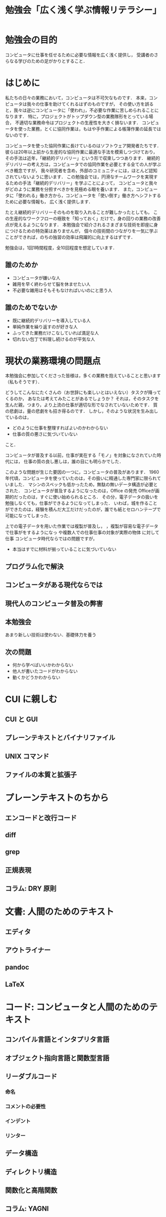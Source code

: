 #+TITLE: 勉強会「広く浅く学ぶ情報リテラシー」

* 勉強会の目的
コンピュータに仕事を任せるために必要な情報を広く浅く提供し，
受講者のさらなる学びのための足がかりとすること．
* はじめに
私たちの日々の業務において，コンピュータは不可欠なものです．
本来，コンピュータは我々の仕事を助けてくれるはずのものですが，
その使い方を誤ると，我々は逆にコンピュータに「使われ」，不必要な作業に苦しめられることになります．
特に，プロジェクトがトップダウン型の業務隊形をとっている場合，
不適切な業務命令はプロジェクトの生産性を大きく損ないます．
コンピュータを使った業務，とくに協同作業は，もはや手作業による帳簿作業の延長ではないのです．

コンピュータを使った協同作業に長けているのはソフトウェア開発者たちです．
彼らは20年以上前から生産的な協同作業に最適な手法を模索しつづけており，
その手法は近年，「継続的デリバリー」という形で収束しつつあります．
継続的デリバリーの考え方は，コンピュータでの協同作業を必要とする全ての人が学ぶべき概念ですが，
我々研究者を含め，外部のコミュニティには，ほとんど認知されていないように思います．
この勉強会では，円滑なチームワークを実現するための手法「継続的デリバリー」を学ぶことによって，
コンピュータと我々がどのように業務を分担すべきかを見極める眼を養います．
また，コンピュータに「使われる」働き方から，コンピュータを「使い倒す」働き方へシフトするために必要な情報も，
広く浅く提供します．

たとえ継続的デリバリーそのものを取り入れることが難しかったとしても，
この生産的なワークフローの極致を「知っておく」だけで，身の回りの業務の改善点が見えるようになります．
本勉強会で紹介されるさまざまな技術を即座に身につけるための特効薬はありませんが，
個々の技術間のつながりを一気に学ぶことができれば，のちの独習の効率は飛躍的に向上するはずです．

勉強会は，1回1時間程度，全10回程度を想定しています．

** 誰のためか
- コンピュータが嫌いな人
- 雑用を早く終わらせて脳を休ませたい人
- 不必要な雑用はそもそもなければいいのにと思う人

** 誰のためでないか
- 既に継続的デリバリーを導入している人
- 単純作業を繰り返すのが好きな人
- ふってきた業務だけこなしていれば満足な人
- 切れない包丁で料理し続けるのが平気な人
* 現状の業務環境の問題点
本勉強会に参加してくださった皆様は，多くの業務を抱えていることと思います（私もそうです）．

どうしてこんなにたくさんの（お世辞にも楽しいとはいえない）タスクが降ってくるのか，
あなたは考えてみたことがあるでしょうか？
それは，そのタスクを生んだ親，つまり，より上流の仕事が適切な形でなされていないためです．
質の悲劇は，量の悲劇をも招き得るのです．
しかし，そのような状況を生み出しているのは，
- どのように仕事を整理すればよいのかわからない
- 仕事の質の悪さに気づいていない
こと．


コンピュータが普及する以前，仕事が実在する「モノ」を対象になされていた時代には，
仕事の質の良し悪しは，誰の目にも明らかでした．

このような問題が生じた要因の一つに，コンピュータの普及があります．
1960年代頃，コンピュータを使っていたのは，その扱いに精通した専門家に限られていました．
マシンのスペックも低かったため，無駄の無いデータ構造が必要とされた．
コンピュータが普及するようになったのは，Office の発売
Officeが画期的だったのは，すぐに使い始められるところ．
その分，電子データの扱いを勉強しなくても，仕事ができるようになってしまった．
いわば，城を作ることができたのは，経験を積んだ大工だけだったのが，誰でも紙とセロハンテープで可能になってしまった．

上での電子データを用いた作業では複製が普及し，
，複製が容易な電子データで仕事がをするようになっ
や複数人での仕事仕事の対象が実際の物体 に対して仕事
コンピュータ時代ならではの問題ですが，
- 本当はすでに材料が揃っていることに気づいていない
** プログラム化で解決
** コンピュータがある現代ならでは
** 現代人のコンピュータ普及の弊害
** 本勉強会
あまり新しい技術は使わない．基礎体力を養う
** 次の問題
- 何から学べばいいかわからない
- 他人が書いたコードがわからない
- 動くかどうかわからない
* CUI に親しむ
** CUI と GUI
** プレーンテキストとバイナリファイル
** UNIX コマンド 
** ファイルの本質と拡張子
* プレーンテキストのちから
** エンコードと改行コード
** diff
** grep
** 正規表現
** コラム: DRY 原則
* 文書: 人間のためのテキスト
** エディタ
** アウトライナー
** pandoc
** LaTeX
* コード: コンピュータと人間のためのテキスト
** コンパイル言語とインタプリタ言語
** オブジェクト指向言語と関数型言語
** リーダブルコード
*** 命名
*** コメントの必要性
*** インデント
*** リンター
** データ構造
** ディレクトリ構造
** 関数化と高階関数
** コラム: YAGNI
* 開発
** TDD
** Git と GitHub
** 継続的インテグレーション
** コンテナ
** 継続的デプロイ
** アジャイル開発とカスケード開発
** データベースと2次データ
* 雑用と研究への応用
** 雑用
*** WordとExcelのアンインストール
*** 業務要件の見極めとデータ構造
** 研究
*** バージョン管理
*** データベースのブラッシュアップ
*** プログラム化とパッケージ化
*** 本当のデータはどれ？！
*** DRY原則に基づく文書作成
*** 文書ビルド環境の正準化


